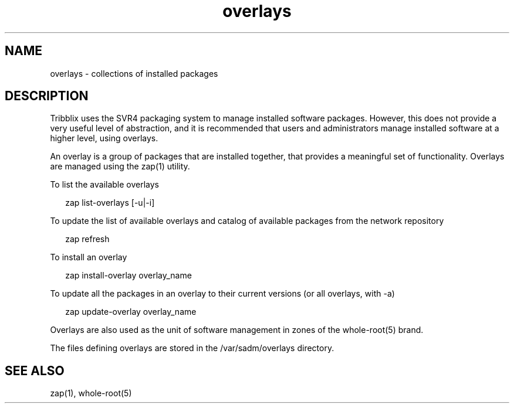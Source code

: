.TH "overlays" "5" "Sep 25, 2016" "Tribblix"
.SH NAME
overlays - collections of installed packages
.SH DESCRIPTION
.LP
Tribblix uses the SVR4 packaging system to manage installed software
packages. However, this does not provide a very useful level of
abstraction, and it is recommended that users and administrators
manage installed software at a higher level, using overlays.
.LP
An overlay is a group of packages that are installed together, that
provides a meaningful set of functionality. Overlays are managed using
the zap(1) utility.
.LP
To list the available overlays
.sp
.in +2
.nf
zap list-overlays [-u|-i]
.fi
.in -2
.sp
.LP
To update the list of available overlays and catalog of available
packages from the network repository
.sp
.in +2
.nf
zap refresh
.fi
.in -2
.sp
.LP
To install an overlay
.sp
.in +2
.nf
zap install-overlay overlay_name
.fi
.in -2
.sp
.LP
To update all the packages in an overlay to their current versions
(or all overlays, with -a)
.sp
.in +2
.nf
zap update-overlay overlay_name
.fi
.in -2
.sp
.LP
Overlays are also used as the unit of software management in zones of
the whole-root(5) brand.
.LP
The files defining overlays are stored in the /var/sadm/overlays directory.
.SH SEE ALSO
.LP
zap(1), whole-root(5)
